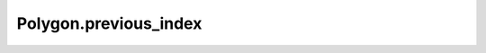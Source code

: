 Polygon.previous_index
======================

.. automethod:: crossproduct.crossproduct.Polygon.previous_index